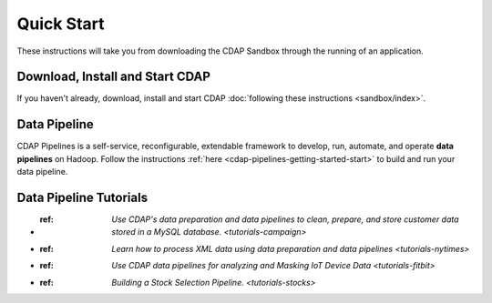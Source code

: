 .. meta::
    :author: Cask Data, Inc.
    :copyright: Copyright © 2014-2017 Cask Data, Inc.

.. _quick-start:

===========
Quick Start
===========

These instructions will take you from downloading the CDAP Sandbox through the
running of an application.

Download, Install and Start CDAP
================================
If you haven't already, download, install and start CDAP
:doc:`following these instructions <sandbox/index>`.

Data Pipeline
=============

CDAP Pipelines is a self-service, reconfigurable, extendable framework to develop, run,
automate, and operate **data pipelines** on Hadoop. Follow the instructions :ref:`here <cdap-pipelines-getting-started-start>` to build and run your data pipeline.

Data Pipeline Tutorials
=======================

- :ref: `Use CDAP's data preparation and data pipelines to clean, prepare, and store customer data stored in a MySQL database. <tutorials-campaign>`

- :ref: `Learn how to process XML data using data preparation and data pipelines <tutorials-nytimes>`

- :ref: `Use CDAP data pipelines for analyzing and Masking IoT Device Data <tutorials-fitbit>`

- :ref: `Building a Stock Selection Pipeline. <tutorials-stocks>`
